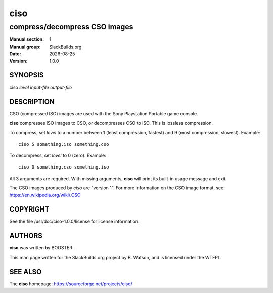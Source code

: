 .. RST source for ciso(1) man page. Convert with:
..   rst2man.py ciso.rst > ciso.1
.. rst2man.py comes from the SBo development/docutils package.

.. |version| replace:: 1.0.0
.. |date| date::

====
ciso
====

------------------------------
compress/decompress CSO images
------------------------------

:Manual section: 1
:Manual group: SlackBuilds.org
:Date: |date|
:Version: |version|

SYNOPSIS
========

ciso *level* *input-file* *output-file*

DESCRIPTION
===========

CSO (compressed ISO) images are used with the Sony Playstation
Portable game console.

**ciso** compresses ISO images to CSO, or decompresses CSO to ISO. This
is lossless compression.

To compress, set *level* to a number between 1 (least compression,
fastest) and 9 (most compression, slowest). Example::

  ciso 5 something.iso something.cso

To decompress, set *level* to 0 (zero). Example::

  ciso 0 something.cso something.iso

All 3 arguments are required. With missing arguments, **ciso** will
print its built-in usage message and exit.

The CSO images produced by *ciso* are "version 1". For more information
on the CSO image format, see: https://en.wikipedia.org/wiki/.CSO

COPYRIGHT
=========

See the file /usr/doc/ciso-|version|/license for license information.

AUTHORS
=======

**ciso** was written by BOOSTER.

This man page written for the SlackBuilds.org project
by B. Watson, and is licensed under the WTFPL.

SEE ALSO
========

The **ciso** homepage: https://sourceforge.net/projects/ciso/
